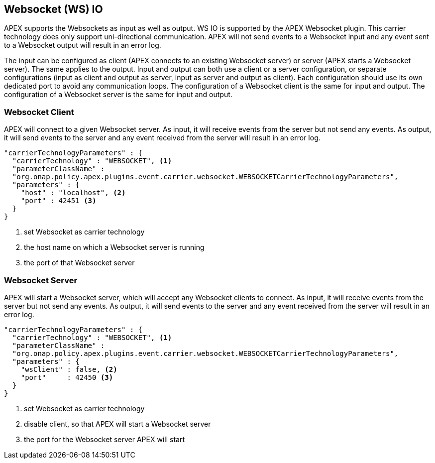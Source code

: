 //
// ============LICENSE_START=======================================================
//  Copyright (C) 2016-2018 Ericsson. All rights reserved.
// ================================================================================
// This file is licensed under the CREATIVE COMMONS ATTRIBUTION 4.0 INTERNATIONAL LICENSE
// Full license text at https://creativecommons.org/licenses/by/4.0/legalcode
// 
// SPDX-License-Identifier: CC-BY-4.0
// ============LICENSE_END=========================================================
//
// @author Sven van der Meer (sven.van.der.meer@ericsson.com)
//

== Websocket (WS) IO

APEX supports the Websockets as input as well as output.
WS IO is supported by the APEX Websocket plugin.
This carrier technology does only support uni-directional communication.
APEX will not send events to a Websocket input and any event sent to a Websocket output will result in an error log.

The input can be configured as client (APEX connects to an existing Websocket server) or server (APEX starts a Websocket server).
The same applies to the output.
Input and output can both use a client or a server configuration, or separate configurations (input as client and output as server, input as server and output as client).
Each configuration should use its own dedicated port to avoid any communication loops.
The configuration of a Websocket client is the same for input and output.
The configuration of a Websocket server is the same for input and output.


=== Websocket Client

APEX will connect to a given Websocket server.
As input, it will receive events from the server but not send any events.
As output, it will send events to the server and any event received from the server will result in an error log.

[source%nowrap,json]
----
"carrierTechnologyParameters" : {
  "carrierTechnology" : "WEBSOCKET", <1>
  "parameterClassName" :
  "org.onap.policy.apex.plugins.event.carrier.websocket.WEBSOCKETCarrierTechnologyParameters",
  "parameters" : {
    "host" : "localhost", <2>
    "port" : 42451 <3>
  }
}
----

<1> set Websocket as carrier technology
<2> the host name on which a Websocket server is running
<3> the port of that Websocket server



=== Websocket Server

APEX will start a Websocket server, which will accept any Websocket clients to connect.
As input, it will receive events from the server but not send any events.
As output, it will send events to the server and any event received from the server will result in an error log.

[source%nowrap,json]
----
"carrierTechnologyParameters" : {
  "carrierTechnology" : "WEBSOCKET", <1>
  "parameterClassName" :
  "org.onap.policy.apex.plugins.event.carrier.websocket.WEBSOCKETCarrierTechnologyParameters",
  "parameters" : {
    "wsClient" : false, <2>
    "port"     : 42450 <3>
  }
}
----

<1> set Websocket as carrier technology
<2> disable client, so that APEX will start a Websocket server
<3> the port for the Websocket server APEX will start
